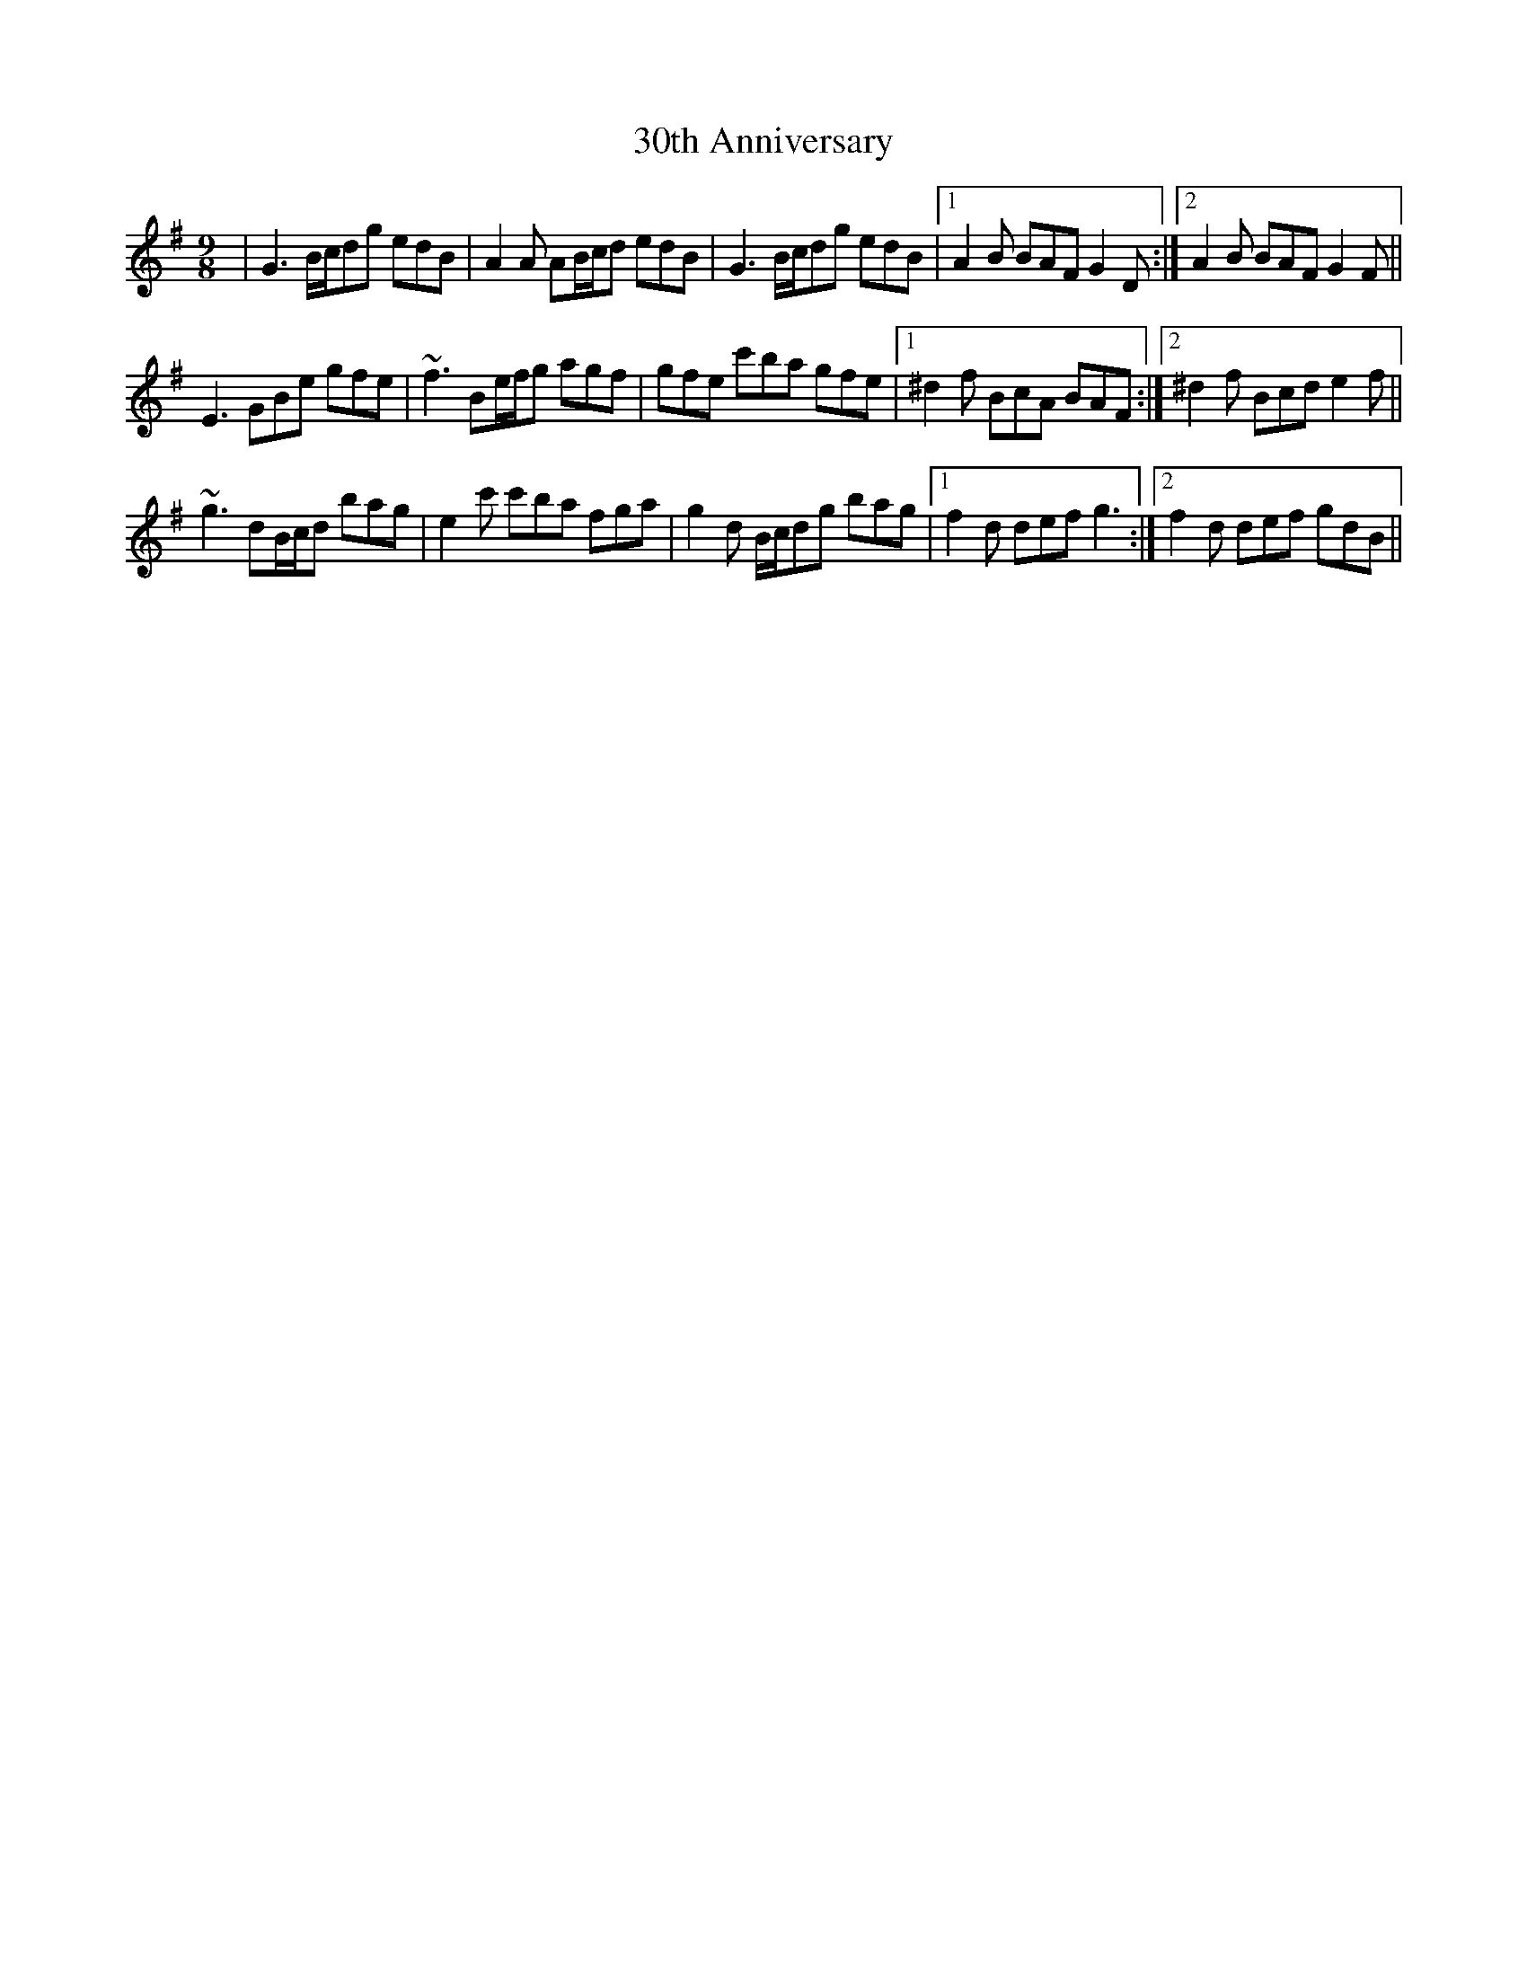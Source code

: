 X: 45
T: 30th Anniversary
R: slip jig
M: 9/8
K: Gmajor
|G3 B/c/dg edB|A2A AB/c/d edB|G3 B/c/dg edB|1 A2B BAF G2D:|2 A2B BAF G2F||
E3 GBe gfe|~f3 Be/f/g agf|gfe c'ba gfe|1 ^d2f BcA BAF:|2 ^d2f Bcd e2f||
~g3 dB/c/d bag|e2c' c'ba fga|g2d B/c/dg bag|1 f2d def g3:|2 f2d def gdB||

